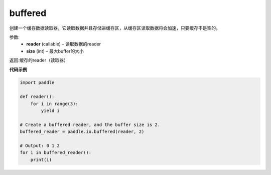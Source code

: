 .. _cn_api_fluid_io_buffered:

buffered
-------------------------------

.. py:function:: paddle.fluid.io.buffered(reader, size)




创建一个缓存数据读取器，它读取数据并且存储进缓存区，从缓存区读取数据将会加速，只要缓存不是空的。

参数:
    - **reader** (callable) – 读取数据的reader
    - **size** (int) – 最大buffer的大小

返回:缓存的reader（读取器）

**代码示例**

..  code-block:: python

    import paddle

    def reader():
        for i in range(3):
            yield i 
    
    # Create a buffered reader, and the buffer size is 2.
    buffered_reader = paddle.io.buffered(reader, 2)
    
    # Output: 0 1 2
    for i in buffered_reader():
        print(i)
